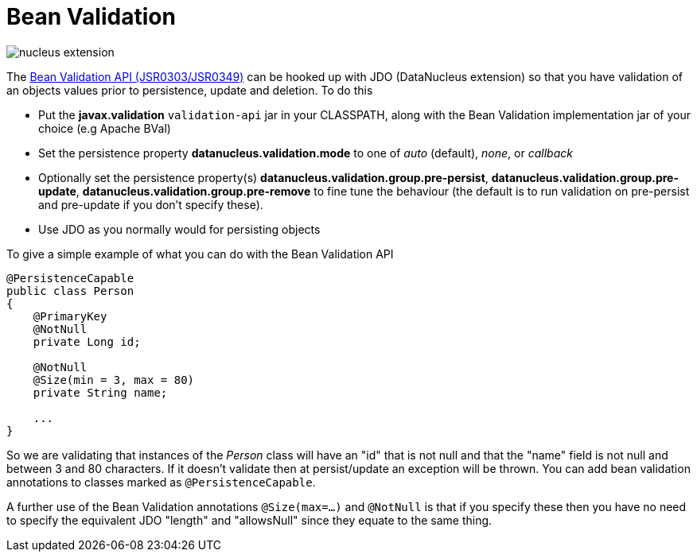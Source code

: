 [[bean_validation]]
= Bean Validation
:_basedir: ../
:_imagesdir: images/

image:../images/nucleus_extension.png[]

The http://beanvalidation.org/[Bean Validation API (JSR0303/JSR0349)] can be hooked up with JDO (DataNucleus extension) so that you have validation of an objects values 
prior to persistence, update and deletion. To do this

* Put the *javax.validation* `validation-api` jar in your CLASSPATH, along with the Bean Validation implementation jar of your choice (e.g Apache BVal)
* Set the persistence property *datanucleus.validation.mode* to one of _auto_ (default), _none_, or _callback_
* Optionally set the persistence property(s) *datanucleus.validation.group.pre-persist*, *datanucleus.validation.group.pre-update*,
*datanucleus.validation.group.pre-remove* to fine tune the behaviour (the default is to run validation on pre-persist and pre-update if you don't specify these).
* Use JDO as you normally would for persisting objects

To give a simple example of what you can do with the Bean Validation API

[source,java]
-----
@PersistenceCapable
public class Person 
{
    @PrimaryKey
    @NotNull
    private Long id;

    @NotNull
    @Size(min = 3, max = 80)
    private String name;

    ...
}
-----

So we are validating that instances of the _Person_ class will have an "id" that is not null and that the "name" field is not null and between 3 and 80 characters. 
If it doesn't validate then at persist/update an exception will be thrown.
You can add bean validation annotations to classes marked as `@PersistenceCapable`.

A further use of the Bean Validation annotations `@Size(max=...)` and `@NotNull` is that if you specify these then you have no need to specify the equivalent JDO "length" and "allowsNull"
since they equate to the same thing.
